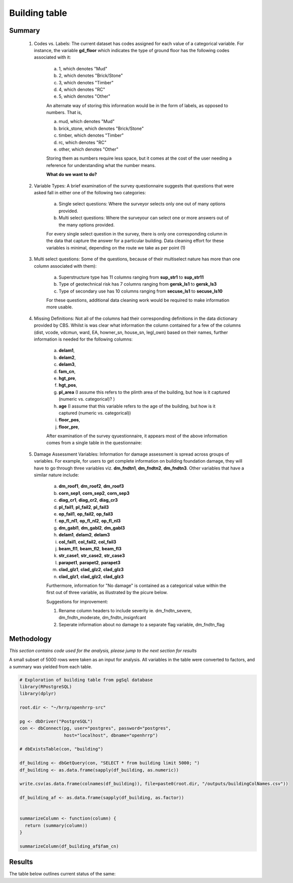 Building table
=============

Summary
-------

	1. Codes vs. Labels: The current dataset has codes assigned for each value of a categorical variable. For instance, the variable **gd_floor** which indicates the type of ground floor has the following codes associated with it:
		
		a. 1, which denotes "Mud"
		b. 2, which denotes "Brick/Stone"
		c. 3, which denotes "Timber"
		d. 4, which denotes "RC"
		e. 5, which denotes "Other"

		An alternate way of storing this information would be in the form of labels, as opposed to numbers. That is,

		a. mud, which denotes "Mud"
		b. brick_stone, which denotes "Brick/Stone"
		c. timber, which denotes "Timber"
		d. rc, which denotes "RC"
		e. other, which denotes "Other"

		Storing them as numbers require less space, but it comes at the cost of the user needing a reference for understanding what the number means.

		**What do we want to do?**


	2. Variable Types: A brief examination of the survey questionnaire suggests that questions that were asked fall in either one of the following two categories:

		a. Single select questions: Where the surveyor selects only one out of many options provided.
		b. Multi select questions: Where the surveyour can select one or more answers out of the many options provided.   

		For every single select question in the survey, there is only one corresponding column in the data that capture the answer for a particular building. Data cleaning effort for these variables is minimal, depending on the route we take as per point (1)

	3. Multi select questions: Some of the questions, because of their multiselect nature has more than one column associated with them):

		a. Superstructure type has 11 columns ranging from **sup_str1** to **sup_str11** 
		b. Type of geotechnical risk has 7 columns ranging from **gersk_ls1** to **gersk_ls3** 
		c. Type of secondary use has 10 columns ranging from **secuse_ls1** to **secuse_ls10** 

		For these questions, additional data cleaning work would be required to make information more usable.


	4. Missing Definitions: Not all of the columns had their corresponding definitions in the data dictionary provided by CBS. Whilst is was clear what information the column contained for a few of the columns (dist, vcode, vdcmun, ward, EA, howner_sn, house_sn, legl_own) based on their names, further information is needed for the following columns:

		a. **delam1**, 
		b. **delam2**, 
		c. **delam3**,
		d. **fam_cn**,
		e. **hgt_pre**,
		f. **hgt_pos**,
		g. **pl_area** (I assume this refers to the plinth area of the building, but how is it captured (numeric vs. categorical)? )
		h. **age** (I assume that this variable refers to the age of the building, but how is it captured (numeric vs. categorical))
		i. **floor_pos**,
		j. **floor_pre**,

		After examination of the survey qyuestionnaire, it appears most of the above information comes from a single table in the questionnaire:

		.. image:: _data/data_recon_building/missing_defs.jpg


	5. Damage Assessment Variables: Information for damage assessment is spread across groups of variables. For example, for users to get complete information on building foundation damage, they will have to go through three variables viz. **dm_fndtn1**, **dm_fndtn2**, **dm_fndtn3**. Other variables that have a similar nature include:

		a. **dm_roof1**, **dm_roof2**, **dm_roof3**
		b. **corn_sep1**, **corn_sep2**, **corn_sep3**
		c. **diag_cr1**, **diag_cr2**, **diag_cr3**
		d. **pl_fail1**, **pl_fail2**, **pl_fail3**
		e. **op_fail1**, **op_fail2**, **op_fail3**
		f. **op_fl_nl1**, **op_fl_nl2**, **op_fl_nl3**
		g. **dm_gabl1**, **dm_gabl2**, **dm_gabl3**
		h. **delam1**, **delam2**, **delam3**
		i. **col_fail1**, **col_fail2**, **col_fail3**
		j. **beam_fl1**, **beam_fl2**, **beam_fl3**
		k. **str_case1**, **str_case2**, **str_case3**
		l. **parapet1**, **parapet2**, **parapet3**
		m. **clad_glz1**, **clad_glz2**, **clad_glz3**
		n. **clad_glz1**, **clad_glz2**, **clad_glz3**
		 
		Furthermore, information for "No damage" is contained as a categorical value within the first out of three variable, as illustrated by the picure below.

		.. image:: _data/data_recon_building/dm_fndtn1.png

		Suggestions for improvement:

		1. Rename column headers to include severity ie. dm_fndtn_severe, dm_fndtn_moderate, dm_fndtn_insignfcant
		2. Seperate information about no damage to a separate flag variable, dm_fndtn_flag 


Methodology
-----------

*This section contains code used for the analysis, please jump to the next section for results*

A small subset of 5000 rows were taken as an input for analysis. All variables in the table were converted to factors, and a summary was yielded from each table.

.. code-block:: r

	# Exploration of building table from pgSql database
	library(RPostgreSQL)
	library(dplyr)

	root.dir <- "~/hrrp/openhrrp-src"

	pg <- dbDriver("PostgreSQL")
	con <- dbConnect(pg, user="postgres", password="postgres",
	                 host="localhost", dbname="openhrrp")

	# dbExistsTable(con, "building")

	df_building <- dbGetQuery(con, "SELECT * from building limit 5000; ")
	df_building <- as.data.frame(sapply(df_building, as.numeric))

	write.csv(as.data.frame(colnames(df_building)), file=paste0(root.dir, "/outputs/buildingColNames.csv"))

	df_building_af <- as.data.frame(sapply(df_building, as.factor))


	summarizeColumn <- function(column) {
	  return (summary(column))
	}

	summarizeColumn(df_building_af$fam_cn)



Results
-------

The table below outlines current status of the same:

.. csv-table::
   :file: _data/data_recon_building/buildingColNames_wStatus_221017.csv